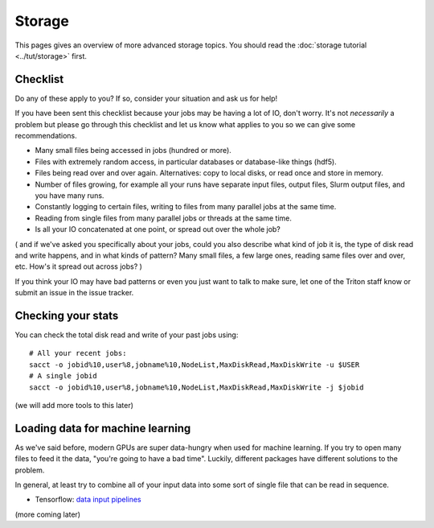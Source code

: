 Storage
=======

.. seealso::

   The :doc:`storage tutorial <../tut/storage>` is a prerequisite.

   These pages are also related and include solutions to common
   storage problems:

   * :doc:`../usage/lustre`
   * :doc:`../usage/localstorage`
   * :doc:`../usage/quotas`
   * :doc:`../usage/smallfiles`


This pages gives an overview of more advanced storage topics.  You
should read the :doc:`storage tutorial <../tut/storage>` first.



Checklist
---------

Do any of these apply to you?  If so, consider your situation and ask
us for help!

If you have been sent this checklist because your jobs may be having
a lot of IO, don't worry.  It's not *necessarily* a problem but please
go through this checklist and let us know what applies to you so we
can give some recommendations.

- Many small files being accessed in jobs (hundred or more).

- Files with extremely random access, in particular databases or
  database-like things (hdf5).

- Files being read over and over again.  Alternatives: copy to local
  disks, or read once and store in memory.

- Number of files growing, for example all your runs have separate
  input files, output files, Slurm output files, and you have many runs.

- Constantly logging to certain files, writing to files from many
  parallel jobs at the same time.

- Reading from single files from many parallel jobs or threads at the
  same time.

- Is all your IO concatenated at one point, or spread out over the
  whole job?

( and if we've asked you specifically about your jobs, could you also
describe what kind of job it is, the type of disk read and write
happens, and in what kinds of pattern?  Many small files, a few large
ones, reading same files over and over, etc.  How's it spread out
across jobs? )

If you think your IO may have bad patterns or even you just want to
talk to make sure, let one of the Triton staff know or submit an issue
in the issue tracker.


Checking your stats
-------------------

You can check the total disk read and write of your past jobs using::

  # All your recent jobs:
  sacct -o jobid%10,user%8,jobname%10,NodeList,MaxDiskRead,MaxDiskWrite -u $USER
  # A single jobid
  sacct -o jobid%10,user%8,jobname%10,NodeList,MaxDiskRead,MaxDiskWrite -j $jobid

(we will add more tools to this later)



Loading data for machine learning
---------------------------------

As we've said before, modern GPUs are super data-hungry when used for
machine learning.  If you try to open many files to feed it the data,
"you're going to have a bad time".  Luckily, different packages have
different solutions to the problem.

In general, at least try to combine all of your input data into some
sort of single file that can be read in sequence.

* Tensorflow: `data input pipelines <https://www.tensorflow.org/guide/performance/datasets>`__

(more coming later)
